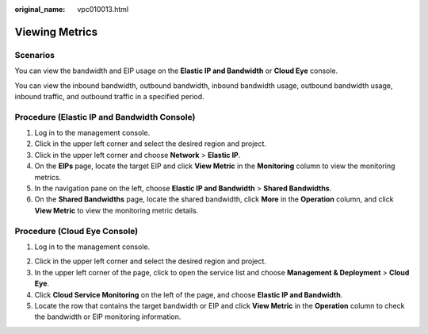 :original_name: vpc010013.html

.. _vpc010013:

Viewing Metrics
===============

Scenarios
---------

You can view the bandwidth and EIP usage on the **Elastic IP and Bandwidth** or **Cloud Eye** console.

You can view the inbound bandwidth, outbound bandwidth, inbound bandwidth usage, outbound bandwidth usage, inbound traffic, and outbound traffic in a specified period.

Procedure (**Elastic IP and Bandwidth** Console)
------------------------------------------------

#. Log in to the management console.
#. Click |image1| in the upper left corner and select the desired region and project.
#. Click |image2| in the upper left corner and choose **Network** > **Elastic IP**.
#. On the **EIPs** page, locate the target EIP and click **View Metric** in the **Monitoring** column to view the monitoring metrics.
#. In the navigation pane on the left, choose **Elastic IP and Bandwidth** > **Shared Bandwidths**.
#. On the **Shared Bandwidths** page, locate the shared bandwidth, click **More** in the **Operation** column, and click **View Metric** to view the monitoring metric details.

Procedure (**Cloud Eye** Console)
---------------------------------

#. Log in to the management console.

2. Click |image3| in the upper left corner and select the desired region and project.
3. In the upper left corner of the page, click |image4| to open the service list and choose **Management & Deployment** > **Cloud Eye**.
4. Click **Cloud Service Monitoring** on the left of the page, and choose **Elastic IP and Bandwidth**.
5. Locate the row that contains the target bandwidth or EIP and click **View Metric** in the **Operation** column to check the bandwidth or EIP monitoring information.

.. |image1| image:: /_static/images/en-us_image_0000001818982734.png
.. |image2| image:: /_static/images/en-us_image_0000001865663457.png
.. |image3| image:: /_static/images/en-us_image_0000001818982734.png
.. |image4| image:: /_static/images/en-us_image_0000001865663461.png
